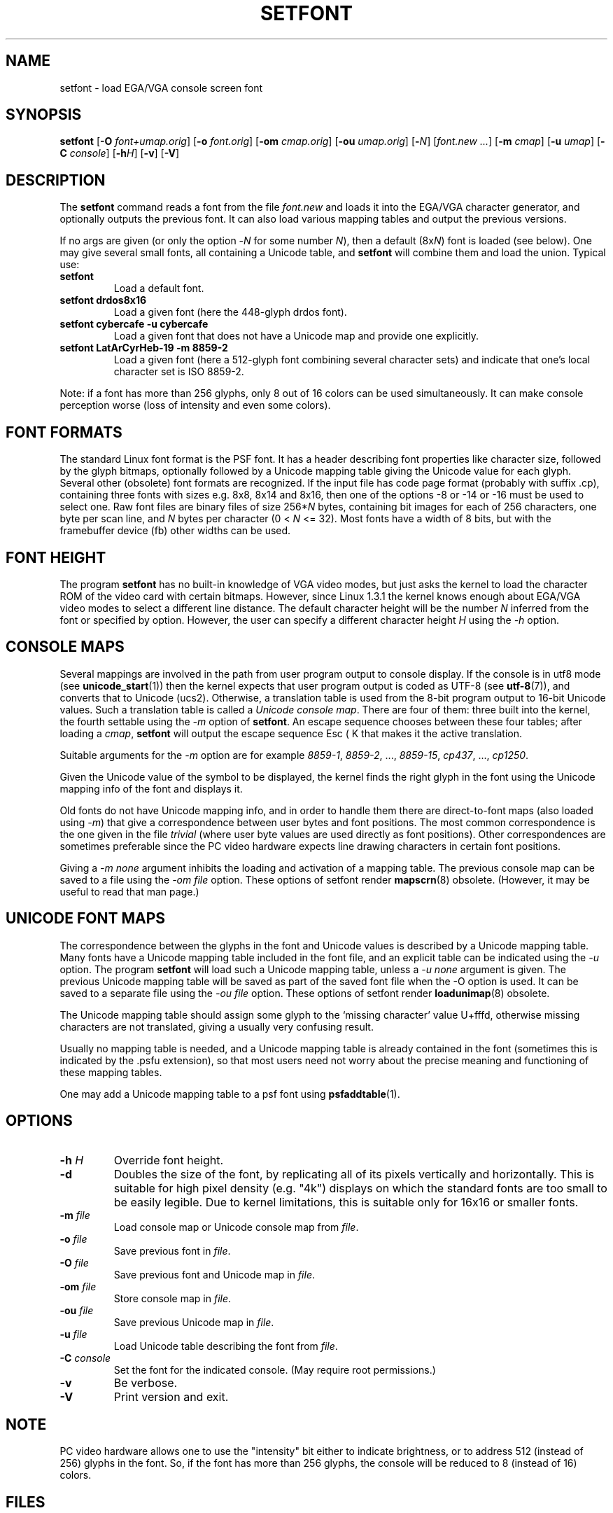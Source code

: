 .TH SETFONT 8 "11 Feb 2001" "kbd"
.SH NAME
setfont \- load EGA/VGA console screen font
.SH SYNOPSIS
.B setfont
.RB [ -O
.IR font+umap.orig ]
.RB [ -o
.IR font.orig ]
.RB [ -om
.IR cmap.orig ]
.RB [ -ou
.IR umap.orig ]
.RB [ -\c
.IR N ]
.RI [ "font.new ...\&" ]
.RB [ -m
.IR cmap ]
.RB [ -u
.IR umap ]
.RB [ -C
.IR console ]
.RB [ -h\c
.IR H ]
.RB [ -v ]
.RB [ -V ]
.SH DESCRIPTION
The
.B setfont
command reads a font from the file
.I font.new
and loads it into the EGA/VGA character generator,
and optionally outputs the previous font.
It can also load various mapping tables
and output the previous versions.
.LP
If no args are given (or only the option
.RI \- N
for some number
.IR N ),
then a default
.RI (8x N )
font is loaded (see below).
One may give several small fonts, all containing
a Unicode table, and
.B setfont
will combine them and load the union.
Typical use:
.TP
.B setfont
Load a default font.
.TP
.B "setfont drdos8x16"
Load a given font (here the 448-glyph drdos font).
.TP
.B "setfont cybercafe -u cybercafe"
Load a given font that does not have a Unicode map
and provide one explicitly.
.TP
.B "setfont LatArCyrHeb-19 -m 8859-2"
Load a given font (here a 512-glyph font combining several
character sets) and indicate that one's local character set
is ISO 8859-2.
.LP
Note: if a font has more than 256 glyphs, only 8 out of 16 colors
can be used simultaneously. It can make console perception worse
(loss of intensity and even some colors).

.SH "FONT FORMATS"
The standard Linux font format is the PSF font.
It has a header describing font properties like character size,
followed by the glyph bitmaps, optionally followed by a Unicode mapping
table giving the Unicode value for each glyph.
Several other (obsolete) font formats are recognized.
If the input file has code page format (probably with suffix .cp),
containing three fonts with sizes e.g. 8x8, 8x14 and 8x16, then one of
the options \-8 or \-14 or \-16 must be used to select one.
Raw font files are binary files of size
.RI 256* N
bytes, containing bit images for each of 256 characters,
one byte per scan line, and
.I N
bytes per character (0 <
.I N
<= 32).
Most fonts have a width of 8 bits, but with the framebuffer device (fb)
other widths can be used.

.SH "FONT HEIGHT"
The program
.B setfont
has no built-in knowledge of VGA video modes, but just asks
the kernel to load the character ROM of the video card with
certain bitmaps. However, since Linux 1.3.1 the kernel knows
enough about EGA/VGA video modes to select a different line
distance. The default character height will be the number
.I N
inferred from the font or specified by option. However, the
user can specify a different character height
.I H
using the
.I "\-h"
option.

.SH "CONSOLE MAPS"
Several mappings are involved in the path from user program
output to console display. If the console is in utf8 mode (see
.BR unicode_start (1))
then the kernel expects that user program output is coded as UTF-8 (see
.BR utf-8 (7)),
and converts that to Unicode (ucs2).
Otherwise, a translation table is used from the 8-bit program output
to 16-bit Unicode values. Such a translation table is called a
.IR "Unicode console map" .
There are four of them: three built into the kernel, the fourth
settable using the
.I "\-m"
option of
.BR setfont .
An escape sequence chooses between these four tables; after loading a
.IR cmap ,
.B setfont
will output the escape sequence Esc ( K that makes it the active translation.
.LP
Suitable arguments for the
.I "\-m"
option are for example
.IR 8859-1 ,
.IR 8859-2 ", ...,"
.IR 8859-15 ,
.IR cp437 ", ...,"
.IR cp1250 .
.LP
Given the Unicode value of the symbol to be displayed, the kernel
finds the right glyph in the font using the Unicode mapping info
of the font and displays it.
.LP
Old fonts do not have Unicode mapping info, and in order to handle
them there are direct-to-font maps (also loaded using
.IR "\-m" )
that give a correspondence between user bytes and font positions.
The most common correspondence is the one given in the file
.I trivial
(where user byte values are used directly as font positions).
Other correspondences are sometimes preferable since the
PC video hardware expects line drawing characters in certain
font positions.
.LP
Giving a
.I "\-m none"
argument inhibits the loading and activation of a mapping table.
The previous console map can be saved to a file using the
.I "\-om file"
option.
These options of setfont render
.BR mapscrn (8)
obsolete. (However, it may be useful to read that man page.)

.SH "UNICODE FONT MAPS"
The correspondence between the glyphs in the font and
Unicode values is described by a Unicode mapping table.
Many fonts have a Unicode mapping table included in
the font file, and an explicit table can be indicated using
the
.I "\-u"
option. The program
.B setfont
will load such a Unicode mapping table, unless a
.I "\-u none"
argument is given. The previous Unicode mapping table
will be saved as part of the saved font file when the \-O
option is used. It can be saved to a separate file using the
.I "\-ou file"
option.
These options of setfont render
.BR loadunimap (8)
obsolete.
.LP
The Unicode mapping table should assign some glyph to
the `missing character' value U+fffd, otherwise missing
characters are not translated, giving a usually very confusing
result.

Usually no mapping table is needed, and a Unicode mapping table
is already contained in the font (sometimes this is indicated
by the .psfu extension), so that most users need not worry
about the precise meaning and functioning of these mapping tables.

One may add a Unicode mapping table to a psf font using
.BR psfaddtable (1).

.SH OPTIONS
.TP
.BI "\-h " H
Override font height.
.TP
.B \-d
Doubles the size of the font, by replicating all of its pixels
vertically and horizontally.  This is suitable for high pixel density
(e.g. "4k") displays on which the standard fonts are too small to be
easily legible.  Due to kernel limitations, this is suitable only for
16x16 or smaller fonts.
.TP
.BI "\-m " file
Load console map or Unicode console map from
.IR file .
.TP
.BI "\-o " file
Save previous font in
.IR file .
.TP
.BI "\-O " file
Save previous font and Unicode map in
.IR file .
.TP
.BI "\-om " file
Store console map in
.IR file .
.TP
.BI "\-ou " file
Save previous Unicode map in
.IR file .
.TP
.BI "\-u " file
Load Unicode table describing the font from
.IR file .
.TP
.BI "\-C " console
Set the font for the indicated console. (May require root permissions.)
.TP
.B \-v
Be verbose.
.TP
.B \-V
Print version and exit.

.SH NOTE
PC video hardware allows one to use the "intensity" bit
either to indicate brightness, or to address 512 (instead of 256)
glyphs in the font. So, if the font has more than 256 glyphs,
the console will be reduced to 8 (instead of 16) colors.

.SH FILES
.TP
.I /usr/share/consolefonts
The default font directory.
.LP
.TP
.I /usr/share/unimaps
The default directory for Unicode maps.
.LP
.TP
.I /usr/share/consoletrans
The default directory for screen mappings.
.LP
The default font is a file
.I default
(or
.IR default8x N
if the \-N option was given for some number N)
perhaps with suitable extension (like .psf).
.SH "SEE ALSO"
.BR psfaddtable (1),
.BR unicode_start (1),
.BR loadunimap (8),
.BR utf-8 (7),
.BR mapscrn (8)
.\" .SH "AUTHORS"
.\" Eugene G. Crosser (crosser@pccross.msk.su)
.\" .br
.\" Andries E. Brouwer (aeb@cwi.nl)
